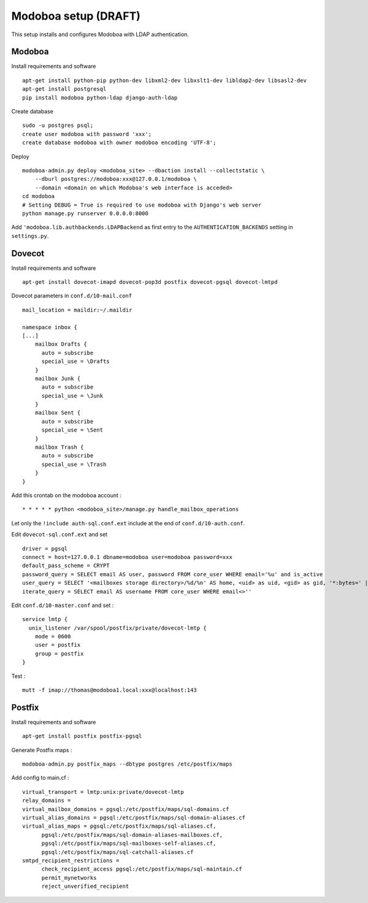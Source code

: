 
Modoboa setup (DRAFT)
=====================

This setup installs and configures Modoboa with LDAP authentication.

Modoboa
-------

Install requirements and software ::

    apt-get install python-pip python-dev libxml2-dev libxslt1-dev libldap2-dev libsasl2-dev
    apt-get install postgresql
    pip install modoboa python-ldap django-auth-ldap

Create database ::

    sudo -u postgres psql;
    create user modoboa with password 'xxx';
    create database modoboa with owner modoboa encoding 'UTF-8';

Deploy ::

    modoboa-admin.py deploy <modoboa_site> --dbaction install --collectstatic \
        --dburl postgres://modoboa:xxx@127.0.0.1/modoboa \
        --domain <domain on which Modoboa's web interface is acceded>
    cd modoboa
    # Setting DEBUG = True is required to use modoboa with Django's web server
    python manage.py runserver 0.0.0.0:8000

Add ``'modoboa.lib.authbackends.LDAPBackend`` as first entry to the
``AUTHENTICATION_BACKENDS`` setting in ``settings.py``.

Dovecot
-------

Install requirements and software  ::

    apt-get install dovecot-imapd dovecot-pop3d postfix dovecot-pgsql dovecot-lmtpd

Dovecot parameters in ``conf.d/10-mail.conf`` ::

    mail_location = maildir:~/.maildir

    namespace inbox {
    [...]
        mailbox Drafts {
          auto = subscribe
          special_use = \Drafts
        }
        mailbox Junk {
          auto = subscribe
          special_use = \Junk
        }
        mailbox Sent {
          auto = subscribe
          special_use = \Sent
        }
        mailbox Trash {
          auto = subscribe
          special_use = \Trash
        }
    }

Add this crontab on the modoboa account : ::

    * * * * * python <modoboa_site>/manage.py handle_mailbox_operations

Let only the ``!include auth-sql.conf.ext`` include at the end of ``conf.d/10-auth.conf``.

Edit ``dovecot-sql.conf.ext`` and set ::

    driver = pgsql
    connect = host=127.0.0.1 dbname=modoboa user=modoboa password=xxx
    default_pass_scheme = CRYPT
    password_query = SELECT email AS user, password FROM core_user WHERE email='%u' and is_active
    user_query = SELECT '<mailboxes storage directory>/%d/%n' AS home, <uid> as uid, <gid> as gid, '*:bytes=' || mb.quota || 'M' AS quota_rule FROM admin_mailbox mb INNER JOIN admin_domain dom ON mb.domain_id=dom.id WHERE mb.address='%n' AND dom.name='%d'
    iterate_query = SELECT email AS username FROM core_user WHERE email<>''

Edit ``conf.d/10-master.conf`` and set : ::

    service lmtp {
      unix_listener /var/spool/postfix/private/dovecot-lmtp {
        mode = 0600
        user = postfix
        group = postfix
    }

Test : ::

    mutt -f imap://thomas@modoboa1.local:xxx@localhost:143

Postfix
-------

Install requirements and software ::

    apt-get install postfix postfix-pgsql

Generate Postfix maps : ::

    modoboa-admin.py postfix_maps --dbtype postgres /etc/postfix/maps

Add config to main.cf : ::

    virtual_transport = lmtp:unix:private/dovecot-lmtp
    relay_domains =
    virtual_mailbox_domains = pgsql:/etc/postfix/maps/sql-domains.cf
    virtual_alias_domains = pgsql:/etc/postfix/maps/sql-domain-aliases.cf
    virtual_alias_maps = pgsql:/etc/postfix/maps/sql-aliases.cf,
          pgsql:/etc/postfix/maps/sql-domain-aliases-mailboxes.cf,
          pgsql:/etc/postfix/maps/sql-mailboxes-self-aliases.cf,
          pgsql:/etc/postfix/maps/sql-catchall-aliases.cf
    smtpd_recipient_restrictions =
          check_recipient_access pgsql:/etc/postfix/maps/sql-maintain.cf
          permit_mynetworks
          reject_unverified_recipient

